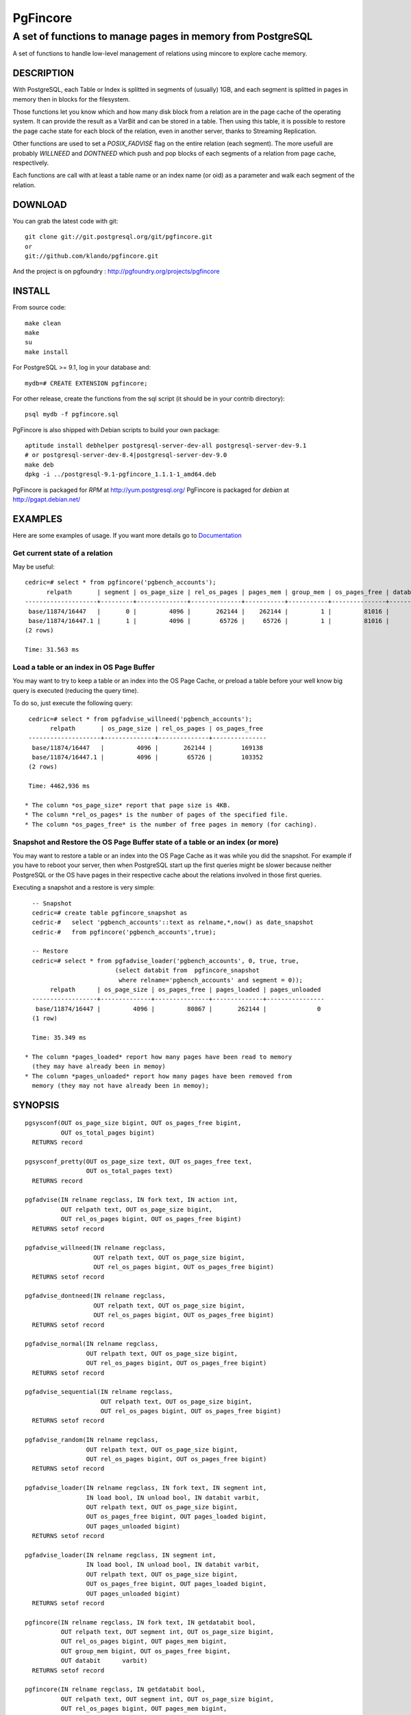 ===========
 PgFincore
===========

--------------------------------------------------------------
 A set of functions to manage pages in memory from PostgreSQL
--------------------------------------------------------------

A set of functions to handle low-level management of relations using mincore to
explore cache memory.

DESCRIPTION
===========

With PostgreSQL, each Table or Index is splitted in segments of (usually) 1GB,
and each segment is splitted in pages in memory then in blocks for the
filesystem.

Those functions let you know which and how many disk block from a relation are
in the page cache of the operating system. It can provide the result as a VarBit
and can be stored in a table. Then using this table, it is possible to restore
the page cache state for each block of the relation, even in another server,
thanks to Streaming Replication.

Other functions are used to set a *POSIX_FADVISE* flag on the entire relation
(each segment). The more usefull are probably *WILLNEED* and *DONTNEED* which
push and pop blocks of each segments of a relation from page cache,
respectively.

Each functions are call with at least a table name or an index name (or oid)
as a parameter and walk each segment of the relation.

DOWNLOAD
========

You can grab the latest code with git:: 

   git clone git://git.postgresql.org/git/pgfincore.git
   or
   git://github.com/klando/pgfincore.git

And the project is on pgfoundry : http://pgfoundry.org/projects/pgfincore

INSTALL
=======

From source code:: 

  make clean
  make
  su
  make install

For PostgreSQL >= 9.1, log in your database and::

  mydb=# CREATE EXTENSION pgfincore;

For other release, create the functions from the sql script (it should be in
your contrib directory)::

  psql mydb -f pgfincore.sql

PgFincore is also shipped with Debian scripts to build your own package::

  aptitude install debhelper postgresql-server-dev-all postgresql-server-dev-9.1
  # or postgresql-server-dev-8.4|postgresql-server-dev-9.0
  make deb
  dpkg -i ../postgresql-9.1-pgfincore_1.1.1-1_amd64.deb

PgFincore is packaged for *RPM* at http://yum.postgresql.org/
PgFincore is packaged for *debian* at http://pgapt.debian.net/




EXAMPLES
========

Here are some examples of usage. If you want more details go to Documentation_

Get current state of a relation
-------------------------------

May be useful::

   cedric=# select * from pgfincore('pgbench_accounts');
         relpath       | segment | os_page_size | rel_os_pages | pages_mem | group_mem | os_pages_free | databit 
   --------------------+---------+--------------+--------------+-----------+-----------+---------------+---------
    base/11874/16447   |       0 |         4096 |       262144 |    262144 |         1 |         81016 | 
    base/11874/16447.1 |       1 |         4096 |        65726 |     65726 |         1 |         81016 | 
   (2 rows)
   
   Time: 31.563 ms

Load a table or an index in OS Page Buffer
------------------------------------------

You may want to try to keep a table or an index into the OS Page Cache, or
preload a table before your well know big query is executed (reducing the query
time).

To do so, just execute the following query::

   cedric=# select * from pgfadvise_willneed('pgbench_accounts');
         relpath       | os_page_size | rel_os_pages | os_pages_free 
   --------------------+--------------+--------------+---------------
    base/11874/16447   |         4096 |       262144 |        169138
    base/11874/16447.1 |         4096 |        65726 |        103352
   (2 rows)
    
   Time: 4462,936 ms

  * The column *os_page_size* report that page size is 4KB.
  * The column *rel_os_pages* is the number of pages of the specified file.
  * The column *os_pages_free* is the number of free pages in memory (for caching).

Snapshot and Restore the OS Page Buffer state of a table or an index (or more)
------------------------------------------------------------------------------

You may want to restore a table or an index into the OS Page Cache as it was
while you did the snapshot. For example if you have to reboot your server, then
when PostgreSQL start up the first queries might be slower because neither
PostgreSQL or the OS have pages in their respective cache about the relations
involved in those first queries.

Executing a snapshot and a restore is very simple::

   -- Snapshot
   cedric=# create table pgfincore_snapshot as
   cedric-#   select 'pgbench_accounts'::text as relname,*,now() as date_snapshot
   cedric-#   from pgfincore('pgbench_accounts',true);
   
   -- Restore
   cedric=# select * from pgfadvise_loader('pgbench_accounts', 0, true, true,
                          (select databit from  pgfincore_snapshot
                           where relname='pgbench_accounts' and segment = 0));
        relpath      | os_page_size | os_pages_free | pages_loaded | pages_unloaded 
   ------------------+--------------+---------------+--------------+----------------
    base/11874/16447 |         4096 |         80867 |       262144 |              0
   (1 row)
   
   Time: 35.349 ms

 * The column *pages_loaded* report how many pages have been read to memory
   (they may have already been in memoy)
 * The column *pages_unloaded* report how many pages have been removed from
   memory (they may not have already been in memoy);

SYNOPSIS
========

::

   pgsysconf(OUT os_page_size bigint, OUT os_pages_free bigint,
             OUT os_total_pages bigint)
     RETURNS record
    
   pgsysconf_pretty(OUT os_page_size text, OUT os_pages_free text,
                    OUT os_total_pages text)
     RETURNS record

   pgfadvise(IN relname regclass, IN fork text, IN action int,
             OUT relpath text, OUT os_page_size bigint,
             OUT rel_os_pages bigint, OUT os_pages_free bigint)
     RETURNS setof record

   pgfadvise_willneed(IN relname regclass,
                      OUT relpath text, OUT os_page_size bigint,
                      OUT rel_os_pages bigint, OUT os_pages_free bigint)
     RETURNS setof record

   pgfadvise_dontneed(IN relname regclass,
                      OUT relpath text, OUT os_page_size bigint,
                      OUT rel_os_pages bigint, OUT os_pages_free bigint)
     RETURNS setof record

   pgfadvise_normal(IN relname regclass,
                    OUT relpath text, OUT os_page_size bigint,
                    OUT rel_os_pages bigint, OUT os_pages_free bigint)
     RETURNS setof record

   pgfadvise_sequential(IN relname regclass,
                        OUT relpath text, OUT os_page_size bigint,
                        OUT rel_os_pages bigint, OUT os_pages_free bigint)
     RETURNS setof record

   pgfadvise_random(IN relname regclass,
                    OUT relpath text, OUT os_page_size bigint,
                    OUT rel_os_pages bigint, OUT os_pages_free bigint)
     RETURNS setof record

   pgfadvise_loader(IN relname regclass, IN fork text, IN segment int,
                    IN load bool, IN unload bool, IN databit varbit,
                    OUT relpath text, OUT os_page_size bigint,
                    OUT os_pages_free bigint, OUT pages_loaded bigint,
                    OUT pages_unloaded bigint)
     RETURNS setof record

   pgfadvise_loader(IN relname regclass, IN segment int,
                    IN load bool, IN unload bool, IN databit varbit,
                    OUT relpath text, OUT os_page_size bigint,
                    OUT os_pages_free bigint, OUT pages_loaded bigint,
                    OUT pages_unloaded bigint)
     RETURNS setof record

   pgfincore(IN relname regclass, IN fork text, IN getdatabit bool,
             OUT relpath text, OUT segment int, OUT os_page_size bigint,
             OUT rel_os_pages bigint, OUT pages_mem bigint,
             OUT group_mem bigint, OUT os_pages_free bigint,
             OUT databit      varbit)
     RETURNS setof record

   pgfincore(IN relname regclass, IN getdatabit bool,
             OUT relpath text, OUT segment int, OUT os_page_size bigint,
             OUT rel_os_pages bigint, OUT pages_mem bigint,
             OUT group_mem bigint, OUT os_pages_free bigint,
             OUT databit      varbit)
     RETURNS setof record

   pgfincore(IN relname regclass,
             OUT relpath text, OUT segment int, OUT os_page_size bigint,
             OUT rel_os_pages bigint, OUT pages_mem bigint,
             OUT group_mem bigint, OUT os_pages_free bigint,
             OUT databit      varbit)
     RETURNS setof record

DOCUMENTATION
=============

pgsysconf
---------

This function output size of OS blocks, number of free page in the OS Page Buffer.

::

   cedric=# select * from pgsysconf();
    os_page_size | os_pages_free | os_total_pages 
   --------------+---------------+----------------
            4096 |         80431 |        4094174

pgsysconf_pretty
----------------

The same as above, but with pretty output.

::

   cedric=# select * from pgsysconf_pretty();
    os_page_size | os_pages_free | os_total_pages 
   --------------+---------------+----------------
    4096 bytes   | 314 MB        | 16 GB

pgfadvise_WILLNEED
------------------

This function set *WILLNEED* flag on the current relation. It means that the
Operating Sytem will try to load as much pages as possible of the relation.
Main idea is to preload files on server startup, perhaps using cache hit/miss
ratio or most required relations/indexes.

::

   cedric=# select * from pgfadvise_willneed('pgbench_accounts');
         relpath       | os_page_size | rel_os_pages | os_pages_free 
   --------------------+--------------+--------------+---------------
    base/11874/16447   |         4096 |       262144 |         80650
    base/11874/16447.1 |         4096 |        65726 |         80650

pgfadvise_DONTNEED
------------------

This function set *DONTNEED* flag on the current relation. It means that the
Operating System will first unload pages of the file if it need to free some
memory. Main idea is to unload files when they are not usefull anymore (instead
of perhaps more interesting pages)

::

   cedric=# select * from pgfadvise_dontneed('pgbench_accounts');
         relpath       | os_page_size | rel_os_pages | os_pages_free
   --------------------+--------------+--------------+---------------
    base/11874/16447   |         4096 |       262144 |        342071
    base/11874/16447.1 |         4096 |        65726 |        408103


pgfadvise_NORMAL
----------------

This function set *NORMAL* flag on the current relation.

pgfadvise_SEQUENTIAL
--------------------

This function set *SEQUENTIAL* flag on the current relation.

pgfadvise_RANDOM
----------------

This function set *RANDOM* flag on the current relation.

pgfadvise_loader
----------------

This function allow to interact directly with the Page Cache.
It can be used to load and/or unload page from memory based on a varbit
representing the map of the pages to load/unload accordingly.

Work with relation pgbench_accounts, segment 0, arbitrary varbit map::

   -- Loading and Unloading
   cedric=# select * from pgfadvise_loader('pgbench_accounts', 0, true, true, B'111000');
        relpath      | os_page_size | os_pages_free | pages_loaded | pages_unloaded 
   ------------------+--------------+---------------+--------------+----------------
    base/11874/16447 |         4096 |        408376 |            3 |              3

   -- Loading
   cedric=# select * from pgfadvise_loader('pgbench_accounts', 0, true, false, B'111000');
        relpath      | os_page_size | os_pages_free | pages_loaded | pages_unloaded 
   ------------------+--------------+---------------+--------------+----------------
    base/11874/16447 |         4096 |        408370 |            3 |              0

   -- Unloading
   cedric=# select * from pgfadvise_loader('pgbench_accounts', 0, false, true, B'111000');
        relpath      | os_page_size | os_pages_free | pages_loaded | pages_unloaded 
   ------------------+--------------+---------------+--------------+----------------
    base/11874/16447 |         4096 |        408370 |            0 |              3

pgfincore
---------

This function provide information about the file system cache (page cache). 

::

   cedric=# select * from pgfincore('pgbench_accounts');
         relpath       | segment | os_page_size | rel_os_pages | pages_mem | group_mem | os_pages_free | databit 
   --------------------+---------+--------------+--------------+-----------+-----------+---------------+---------
    base/11874/16447   |       0 |         4096 |       262144 |         3 |         1 |        408444 | 
    base/11874/16447.1 |       1 |         4096 |        65726 |         0 |         0 |        408444 | 

For the specified relation it returns:

  * relpath : the relation path 
  * segment : the segment number analyzed 
  * os_page_size : the size of one page
  * rel_os_pages : the total number of pages of the relation
  * pages_mem : the total number of relation's pages in page cache.
    (not the shared buffers from PostgreSQL but the OS cache)
  * group_mem : the number of groups of adjacent pages_mem
  * os_page_free : the number of free page in the OS page cache
  * databit : the varbit map of the file, because of its size it is useless to output
    Use pgfincore('pgbench_accounts',true) to activate it.

DEBUG
=====

You can debug the PgFincore with the following error level: *DEBUG1* and
*DEBUG5*.

For example::

   set client_min_messages TO debug1; -- debug5 is only usefull to trace each block

LIMITATIONS
===========

 * PgFincore needs mincore() and POSIX_FADVISE.

 * PgFincore has a limited mode when POSIX_FADVISE is not provided by the platform.

 * PgFincore needs PostgreSQL >= 8.3

SEE ALSO
========

2ndQuadrant, PostgreSQL Expertise, developement, training and 24x7 support:

  http://2ndQuadrant.fr


